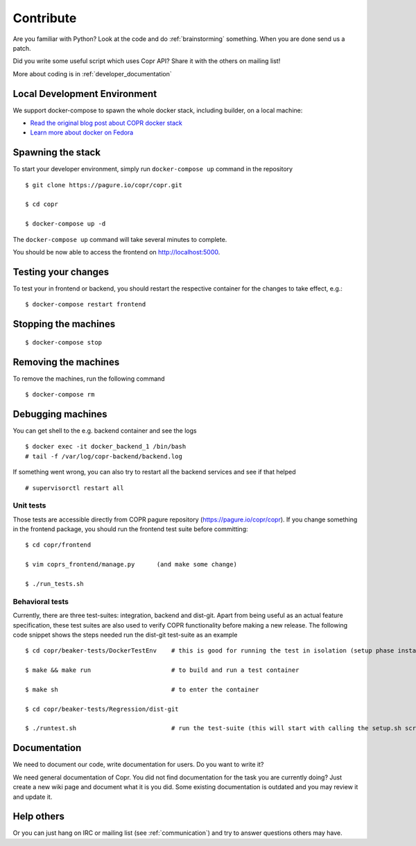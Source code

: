 .. _contribute:

Contribute
==========

Are you familiar with Python? Look at the code and do :ref:`brainstorming` something. When you are done send us a patch.

Did you write some useful script which uses Copr API? Share it with the others on mailing list!

More about coding is in :ref:`developer_documentation`


Local Development Environment
-----------------------------

We support docker-compose to spawn the whole docker stack, including builder, on a local machine:

- `Read the original blog post about COPR docker stack <https://frostyx.cz/posts/copr-stack-dockerized>`_
- `Learn more about docker on Fedora <https://developer.fedoraproject.org/tools/docker/about.html>`_


Spawning the stack
------------------

To start your developer environment, simply run ``docker-compose up`` command in the repository

::

    $ git clone https://pagure.io/copr/copr.git

    $ cd copr

    $ docker-compose up -d

The ``docker-compose up`` command will take several minutes to complete.

You should be now able to access the frontend on http://localhost:5000.


Testing your changes
--------------------

To test your in frontend or backend, you should restart the respective container for the changes to take effect, e.g.:

::

     $ docker-compose restart frontend


Stopping the machines
---------------------

::

    $ docker-compose stop


Removing the machines
---------------------

To remove the machines, run the following command

::

    $ docker-compose rm


Debugging machines
------------------

You can get shell to the e.g. backend container and see the logs

::

    $ docker exec -it docker_backend_1 /bin/bash
    # tail -f /var/log/copr-backend/backend.log

If something went wrong, you can also try to restart all the backend services and see if that helped

::

    # supervisorctl restart all


Unit tests
^^^^^^^^^^

Those tests are accessible directly from COPR pagure repository (https://pagure.io/copr/copr). If you change something in the frontend package, you should run the frontend test suite before committing::

    $ cd copr/frontend

    $ vim coprs_frontend/manage.py      (and make some change)

    $ ./run_tests.sh


Behavioral tests
^^^^^^^^^^^^^^^^

Currently, there are three test-suites: integration, backend and dist-git. Apart from being useful as an actual feature specification, these test suites are also used to verify COPR functionality before making a new release. The following code snippet shows the steps needed run the dist-git test-suite as an example

::

    $ cd copr/beaker-tests/DockerTestEnv    # this is good for running the test in isolation (setup phase installs packages etc.)

    $ make && make run                      # to build and run a test container

    $ make sh                               # to enter the container

    $ cd copr/beaker-tests/Regression/dist-git

    $ ./runtest.sh                          # run the test-suite (this will start with calling the setup.sh script), in the end you should see lots of GREEN checks saying: 'PASS'


Documentation
-------------

We need to document our code, write documentation for users. Do you want to write it?

We need general documentation of Copr. You did not find documentation for the task you are currently doing? Just create a new wiki page and document what it is you did. Some existing documentation is outdated and you may review it and update it.


Help others
-----------

Or you can just hang on IRC or mailing list (see :ref:`communication`) and try to answer questions others may have.
